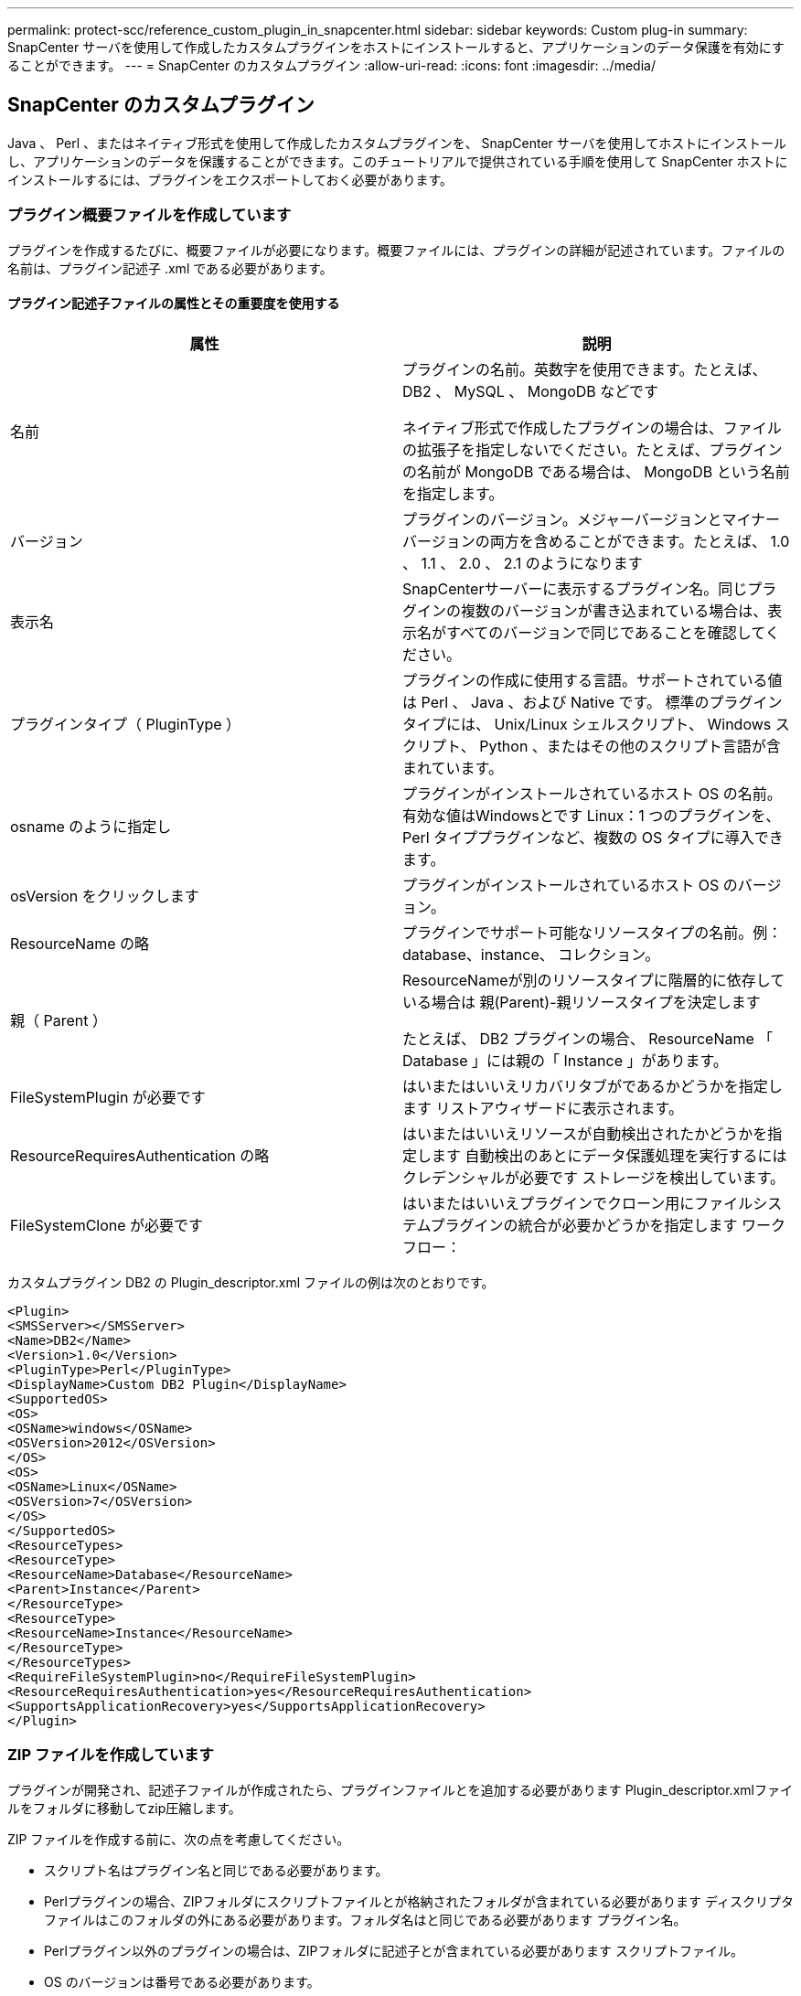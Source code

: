 ---
permalink: protect-scc/reference_custom_plugin_in_snapcenter.html 
sidebar: sidebar 
keywords: Custom plug-in 
summary: SnapCenter サーバを使用して作成したカスタムプラグインをホストにインストールすると、アプリケーションのデータ保護を有効にすることができます。 
---
= SnapCenter のカスタムプラグイン
:allow-uri-read: 
:icons: font
:imagesdir: ../media/




== SnapCenter のカスタムプラグイン

Java 、 Perl 、またはネイティブ形式を使用して作成したカスタムプラグインを、 SnapCenter サーバを使用してホストにインストールし、アプリケーションのデータを保護することができます。このチュートリアルで提供されている手順を使用して SnapCenter ホストにインストールするには、プラグインをエクスポートしておく必要があります。



=== プラグイン概要ファイルを作成しています

プラグインを作成するたびに、概要ファイルが必要になります。概要ファイルには、プラグインの詳細が記述されています。ファイルの名前は、プラグイン記述子 .xml である必要があります。



==== プラグイン記述子ファイルの属性とその重要度を使用する

|===
| 属性 | 説明 


 a| 
名前
 a| 
プラグインの名前。英数字を使用できます。たとえば、 DB2 、 MySQL 、 MongoDB などです

ネイティブ形式で作成したプラグインの場合は、ファイルの拡張子を指定しないでください。たとえば、プラグインの名前が MongoDB である場合は、 MongoDB という名前を指定します。



 a| 
バージョン
 a| 
プラグインのバージョン。メジャーバージョンとマイナーバージョンの両方を含めることができます。たとえば、 1.0 、 1.1 、 2.0 、 2.1 のようになります



 a| 
表示名
 a| 
SnapCenterサーバーに表示するプラグイン名。同じプラグインの複数のバージョンが書き込まれている場合は、表示名がすべてのバージョンで同じであることを確認してください。



 a| 
プラグインタイプ（ PluginType ）
 a| 
プラグインの作成に使用する言語。サポートされている値は Perl 、 Java 、および Native です。
標準のプラグインタイプには、 Unix/Linux シェルスクリプト、 Windows スクリプト、 Python 、またはその他のスクリプト言語が含まれています。



 a| 
osname のように指定し
 a| 
プラグインがインストールされているホスト OS の名前。有効な値はWindowsとです
Linux：1 つのプラグインを、 Perl タイププラグインなど、複数の OS タイプに導入できます。



 a| 
osVersion をクリックします
 a| 
プラグインがインストールされているホスト OS のバージョン。



 a| 
ResourceName の略
 a| 
プラグインでサポート可能なリソースタイプの名前。例：database、instance、
コレクション。



 a| 
親（ Parent ）
 a| 
ResourceNameが別のリソースタイプに階層的に依存している場合は
親(Parent)-親リソースタイプを決定します

たとえば、 DB2 プラグインの場合、 ResourceName 「 Database 」には親の「 Instance 」があります。



 a| 
FileSystemPlugin が必要です
 a| 
はいまたはいいえリカバリタブがであるかどうかを指定します
リストアウィザードに表示されます。



 a| 
ResourceRequiresAuthentication の略
 a| 
はいまたはいいえリソースが自動検出されたかどうかを指定します
自動検出のあとにデータ保護処理を実行するにはクレデンシャルが必要です
ストレージを検出しています。



 a| 
FileSystemClone が必要です
 a| 
はいまたはいいえプラグインでクローン用にファイルシステムプラグインの統合が必要かどうかを指定します
ワークフロー：

|===
カスタムプラグイン DB2 の Plugin_descriptor.xml ファイルの例は次のとおりです。

....
<Plugin>
<SMSServer></SMSServer>
<Name>DB2</Name>
<Version>1.0</Version>
<PluginType>Perl</PluginType>
<DisplayName>Custom DB2 Plugin</DisplayName>
<SupportedOS>
<OS>
<OSName>windows</OSName>
<OSVersion>2012</OSVersion>
</OS>
<OS>
<OSName>Linux</OSName>
<OSVersion>7</OSVersion>
</OS>
</SupportedOS>
<ResourceTypes>
<ResourceType>
<ResourceName>Database</ResourceName>
<Parent>Instance</Parent>
</ResourceType>
<ResourceType>
<ResourceName>Instance</ResourceName>
</ResourceType>
</ResourceTypes>
<RequireFileSystemPlugin>no</RequireFileSystemPlugin>
<ResourceRequiresAuthentication>yes</ResourceRequiresAuthentication>
<SupportsApplicationRecovery>yes</SupportsApplicationRecovery>
</Plugin>
....


=== ZIP ファイルを作成しています

プラグインが開発され、記述子ファイルが作成されたら、プラグインファイルとを追加する必要があります
Plugin_descriptor.xmlファイルをフォルダに移動してzip圧縮します。

ZIP ファイルを作成する前に、次の点を考慮してください。

* スクリプト名はプラグイン名と同じである必要があります。
* Perlプラグインの場合、ZIPフォルダにスクリプトファイルとが格納されたフォルダが含まれている必要があります
ディスクリプタファイルはこのフォルダの外にある必要があります。フォルダ名はと同じである必要があります
プラグイン名。
* Perlプラグイン以外のプラグインの場合は、ZIPフォルダに記述子とが含まれている必要があります
スクリプトファイル。
* OS のバージョンは番号である必要があります。


例

* DB2 プラグイン： DB2.pm と Plugin_descriptor.xml ファイルを「 DB2.zip 」に追加します。
* Javaを使用して開発されたプラグイン：jarファイル、依存するjarファイル、およびを追加します
Plugin_descriptor.xmlファイルをフォルダに保存してzip圧縮します。




=== プラグインの ZIP ファイルをアップロードしています

プラグインをで使用できるように、プラグインのZIPファイルをSnapCenterサーバにアップロードする必要があります
目的のホストへの導入

UI またはコマンドレットを使用して、プラグインをアップロードできます。

* UI ： *

* プラグインの ZIP ファイルを * Add * または * Modify Host * ワークフローウィザードの一部としてアップロードします
* [ 選択 ] をクリックしてカスタムプラグインをアップロードします。 *


* PowerShell ： *

* uploadSmPluginPackage コマンドレット
+
たとえば、 PS> Upload-SmPluginPackage-AbsolutePath c ： \DB2_1.zip のように入力します

+
PowerShellコマンドレットの詳細については、SnapCenterコマンドレットのヘルプまたはを使用してください
コマンドレットのリファレンス情報を参照してください。



https://library.netapp.com/ecm/ecm_download_file/ECMLP2886205["SnapCenter ソフトウェアコマンドレットリファレンスガイド"^]。



=== カスタムプラグインの導入

アップロードしたカスタムプラグインが、の一部として目的のホストに導入できるようになります
*[ホストの追加]および[ホストの変更]ワークフロー。には複数のバージョンのプラグインをアップロードできます
SnapCenterサーバを選択すると、特定のホストに導入するバージョンを選択できます。

プラグインのアップロード方法の詳細については、を参照してください。 link:task_add_hosts_and_install_plug_in_packages_on_remote_hosts_scc.html["ホストを追加し、プラグインパッケージをリモートホストにインストールする"]
